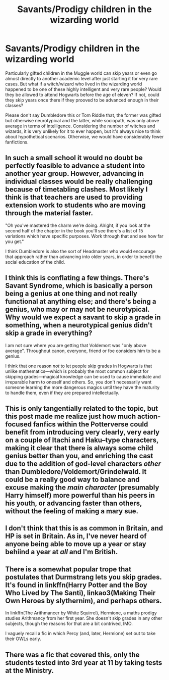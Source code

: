#+TITLE: Savants/Prodigy children in the wizarding world

* Savants/Prodigy children in the wizarding world
:PROPERTIES:
:Author: SnobbishWizard
:Score: 3
:DateUnix: 1587927209.0
:DateShort: 2020-Apr-26
:FlairText: Discussion
:END:
Particularly gifted children in the Muggle world can skip years or even go almost directly to another academic level after just starting it for very rare cases. But what if a witch/wizard who lived in the wizarding world happened to be one of these highly intelligent and very rare people? Would they be allowed to attend Hogwarts before the age of eleven? If not, could they skip years once there if they prooved to be advanced enough in their classes?

Please don't say Dumbledore this or Tom Riddle that, the former was gifted but otherwise neurotypical and the latter, while sociopath, was only above average in terms of intelligence. Considering the number of witches and wizards, it is very unlikely for it to ever happen, but it's always nice to think about hypothetical scenarios. Otherwise, we would have considerably fewer fanfictions.


** In such a small school it would no doubt be perfectly feasible to advance a student into another year group. However, advancing in individual classes would be really challenging because of timetabling clashes. Most likely I think is that teachers are used to providing extension work to students who are moving through the material faster.

"Oh you've mastered the charm we're doing. Alright, if you look at the second half of the chapter in the book you'll see there's a list of 15 variations which have specific purposes. Work through that and see how far you get."

I think Dumbledore is also the sort of Headmaster who would encourage that approach rather than advancing into older years, in order to benefit the social education of the child.
:PROPERTIES:
:Score: 18
:DateUnix: 1587928006.0
:DateShort: 2020-Apr-26
:END:


** I think this is conflating a few things. There's Savant Syndrome, which is basically a person being a genius at one thing and not really functional at anything else; and there's being a genius, who may or may not be neurotypical. Why would we expect a savant to skip a grade in something, when a neurotypical genius didn't skip a grade in everything?

I am not sure where you are getting that Voldemort was "only above average". Throughout canon, everyone, friend or foe considers him to be a genius.

I think that one reason /not/ to let people skip grades in Hogwarts is that unlike mathematics---which is probably the most common subject for skipping grades---magical knowledge can be used to cause immediate and irreparable harm to oneself and others. So, you don't necessarily want someone learning the more dangerous magics until they have the maturity to handle them, even if they are prepared intellectually.
:PROPERTIES:
:Author: turbinicarpus
:Score: 11
:DateUnix: 1587933294.0
:DateShort: 2020-Apr-27
:END:


** This is only tangentially related to the topic, but this post made me realize just how much action-focused fanfics within the Potterverse could benefit from introducing very clearly, very early on a couple of Itachi and Haku--type characters, making it clear that there is always some child genius better than you, and enriching the cast due to the addition of god-level characters /other/ than Dumbledore/Voldemort/Grindelwald. It could be a really good way to balance and excuse making the /main character/ (presumably Harry himself) more powerful than his peers in his youth, or advancing faster than others, without the feeling of making a mary sue.
:PROPERTIES:
:Score: 5
:DateUnix: 1587929297.0
:DateShort: 2020-Apr-26
:END:


** I don't think that this is as common in Britain, and HP is set in Britain. As in, I've never heard of anyone being able to move up a year or stay behiind a year at /all/ and I'm British.
:PROPERTIES:
:Author: browtfiwasboredokai
:Score: 1
:DateUnix: 1587937255.0
:DateShort: 2020-Apr-27
:END:


** There is a somewhat popular trope that postulates that Durmstrang lets you skip grades. It's found in linkffn(Harry Potter and the Boy Who Lived by The Santi), linkao3(Making Their Own Heroes by slythernim), and perhaps others.

In linkffn(The Arithmancer by White Squirrel), Hermione, a maths prodigy studies Arithmancy from her first year. She doesn't skip grades in any other subjects, though the reasons for that are a bit contrived, IMO.

I vaguely recall a fic in which Percy (and, later, Hermione) set out to take their OWLs early.
:PROPERTIES:
:Author: turbinicarpus
:Score: 1
:DateUnix: 1587965810.0
:DateShort: 2020-Apr-27
:END:


** There was a fic that covered this, only the students tested into 3rd year at 11 by taking tests at the Ministry.
:PROPERTIES:
:Author: YOB1997
:Score: 0
:DateUnix: 1587932167.0
:DateShort: 2020-Apr-27
:END:
